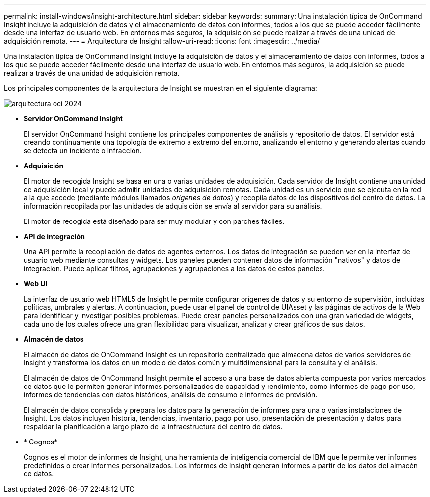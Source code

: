 ---
permalink: install-windows/insight-architecture.html 
sidebar: sidebar 
keywords:  
summary: Una instalación típica de OnCommand Insight incluye la adquisición de datos y el almacenamiento de datos con informes, todos a los que se puede acceder fácilmente desde una interfaz de usuario web. En entornos más seguros, la adquisición se puede realizar a través de una unidad de adquisición remota. 
---
= Arquitectura de Insight
:allow-uri-read: 
:icons: font
:imagesdir: ../media/


[role="lead"]
Una instalación típica de OnCommand Insight incluye la adquisición de datos y el almacenamiento de datos con informes, todos a los que se puede acceder fácilmente desde una interfaz de usuario web. En entornos más seguros, la adquisición se puede realizar a través de una unidad de adquisición remota.

Los principales componentes de la arquitectura de Insight se muestran en el siguiente diagrama:

image::../media/oci-architecture-2024.png[arquitectura oci 2024]

* *Servidor OnCommand Insight*
+
El servidor OnCommand Insight contiene los principales componentes de análisis y repositorio de datos. El servidor está creando continuamente una topología de extremo a extremo del entorno, analizando el entorno y generando alertas cuando se detecta un incidente o infracción.

* *Adquisición*
+
El motor de recogida Insight se basa en una o varias unidades de adquisición. Cada servidor de Insight contiene una unidad de adquisición local y puede admitir unidades de adquisición remotas. Cada unidad es un servicio que se ejecuta en la red a la que accede (mediante módulos llamados _orígenes de datos_) y recopila datos de los dispositivos del centro de datos. La información recopilada por las unidades de adquisición se envía al servidor para su análisis.

+
El motor de recogida está diseñado para ser muy modular y con parches fáciles.

* *API de integración*
+
Una API permite la recopilación de datos de agentes externos. Los datos de integración se pueden ver en la interfaz de usuario web mediante consultas y widgets. Los paneles pueden contener datos de información "nativos" y datos de integración. Puede aplicar filtros, agrupaciones y agrupaciones a los datos de estos paneles.

* *Web UI*
+
La interfaz de usuario web HTML5 de Insight le permite configurar orígenes de datos y su entorno de supervisión, incluidas políticas, umbrales y alertas. A continuación, puede usar el panel de control de UIAsset y las páginas de activos de la Web para identificar y investigar posibles problemas. Puede crear paneles personalizados con una gran variedad de widgets, cada uno de los cuales ofrece una gran flexibilidad para visualizar, analizar y crear gráficos de sus datos.

* *Almacén de datos*
+
El almacén de datos de OnCommand Insight es un repositorio centralizado que almacena datos de varios servidores de Insight y transforma los datos en un modelo de datos común y multidimensional para la consulta y el análisis.

+
El almacén de datos de OnCommand Insight permite el acceso a una base de datos abierta compuesta por varios mercados de datos que le permiten generar informes personalizados de capacidad y rendimiento, como informes de pago por uso, informes de tendencias con datos históricos, análisis de consumo e informes de previsión.

+
El almacén de datos consolida y prepara los datos para la generación de informes para una o varias instalaciones de Insight. Los datos incluyen historia, tendencias, inventario, pago por uso, presentación de presentación y datos para respaldar la planificación a largo plazo de la infraestructura del centro de datos.

* * Cognos*
+
Cognos es el motor de informes de Insight, una herramienta de inteligencia comercial de IBM que le permite ver informes predefinidos o crear informes personalizados. Los informes de Insight generan informes a partir de los datos del almacén de datos.


